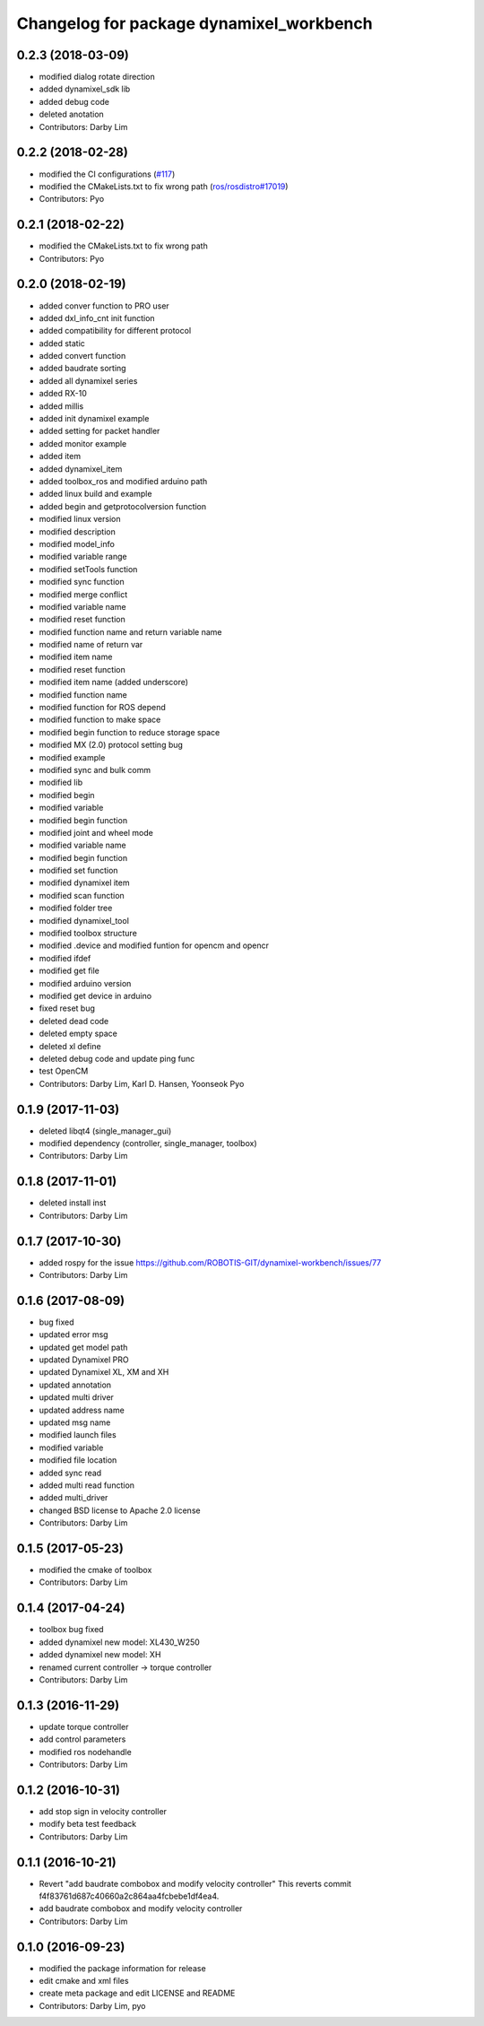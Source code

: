 ^^^^^^^^^^^^^^^^^^^^^^^^^^^^^^^^^^^^^^^^^
Changelog for package dynamixel_workbench
^^^^^^^^^^^^^^^^^^^^^^^^^^^^^^^^^^^^^^^^^

0.2.3 (2018-03-09)
-----------
* modified dialog rotate direction
* added dynamixel_sdk lib
* added debug code
* deleted anotation
* Contributors: Darby Lim

0.2.2 (2018-02-28)
-----------
* modified the CI configurations (`#117 <https://github.com/ROBOTIS-GIT/dynamixel-workbench/issues/117>`_)
* modified the CMakeLists.txt to fix wrong path (`ros/rosdistro#17019 <https://github.com/ros/rosdistro/pull/17019>`_)
* Contributors: Pyo

0.2.1 (2018-02-22)
-----------
* modified the CMakeLists.txt to fix wrong path
* Contributors: Pyo

0.2.0 (2018-02-19)
-----------
* added conver function to PRO user
* added dxl_info_cnt init function
* added compatibility for different protocol
* added static
* added convert function
* added baudrate sorting
* added all dynamixel series
* added RX-10
* added millis
* added init dynamixel example
* added setting for packet handler
* added monitor example
* added item
* added dynamixel_item
* added toolbox_ros and modified arduino path
* added linux build and example
* added begin and getprotocolversion function
* modified linux version
* modified description
* modified model_info
* modified variable range
* modified setTools function
* modified sync function
* modified merge conflict
* modified variable name
* modified reset function
* modified function name and return variable name
* modified name of return var
* modified item name
* modified reset function
* modified item name (added underscore)
* modified function name
* modified function for ROS depend
* modified function to make space
* modified begin function to reduce storage space
* modified MX (2.0) protocol setting bug
* modified example
* modified sync and bulk comm
* modified lib
* modified begin
* modified variable
* modified begin function
* modified joint and wheel mode
* modified variable name
* modified begin function
* modified set function
* modified dynamixel item
* modified scan function
* modified folder tree
* modified dynamixel_tool
* modified toolbox structure
* modified .device and modified funtion for opencm and opencr
* modified ifdef
* modified get file
* modified arduino version
* modified get device in arduino
* fixed reset bug
* deleted dead code
* deleted empty space
* deleted xl define
* deleted debug code and update ping func
* test OpenCM
* Contributors: Darby Lim, Karl D. Hansen, Yoonseok Pyo

0.1.9 (2017-11-03)
-----------
* deleted libqt4 (single_manager_gui)
* modified dependency (controller, single_manager, toolbox)
* Contributors: Darby Lim

0.1.8 (2017-11-01)
-----------
* deleted install inst
* Contributors: Darby Lim

0.1.7 (2017-10-30)
-----------
* added rospy for the issue https://github.com/ROBOTIS-GIT/dynamixel-workbench/issues/77
* Contributors: Darby Lim

0.1.6 (2017-08-09)
-----------
* bug fixed
* updated error msg
* updated get model path
* updated Dynamixel PRO
* updated Dynamixel XL, XM and XH
* updated annotation
* updated multi driver
* updated address name
* updated msg name
* modified launch files
* modified variable
* modified file location
* added sync read
* added multi read function
* added multi_driver
* changed BSD license to Apache 2.0 license
* Contributors: Darby Lim

0.1.5 (2017-05-23)
-----------
* modified the cmake of toolbox
* Contributors: Darby Lim

0.1.4 (2017-04-24)
-----------
* toolbox bug fixed
* added dynamixel new model: XL430_W250
* added dynamixel new model: XH
* renamed current controller -> torque controller
* Contributors: Darby Lim

0.1.3 (2016-11-29)
-----------
* update torque controller
* add control parameters
* modified ros nodehandle
* Contributors: Darby Lim

0.1.2 (2016-10-31)
-----------
* add stop sign in velocity controller
* modify beta test feedback
* Contributors: Darby Lim

0.1.1 (2016-10-21)
-----------
* Revert "add baudrate combobox and modify velocity controller"
  This reverts commit f4f83761d687c40660a2c864aa4fcbebe1df4ea4.
* add baudrate combobox and modify velocity controller
* Contributors: Darby Lim

0.1.0 (2016-09-23)
------------------
* modified the package information for release
* edit cmake and xml files
* create meta package and edit LICENSE and README
* Contributors: Darby Lim, pyo

